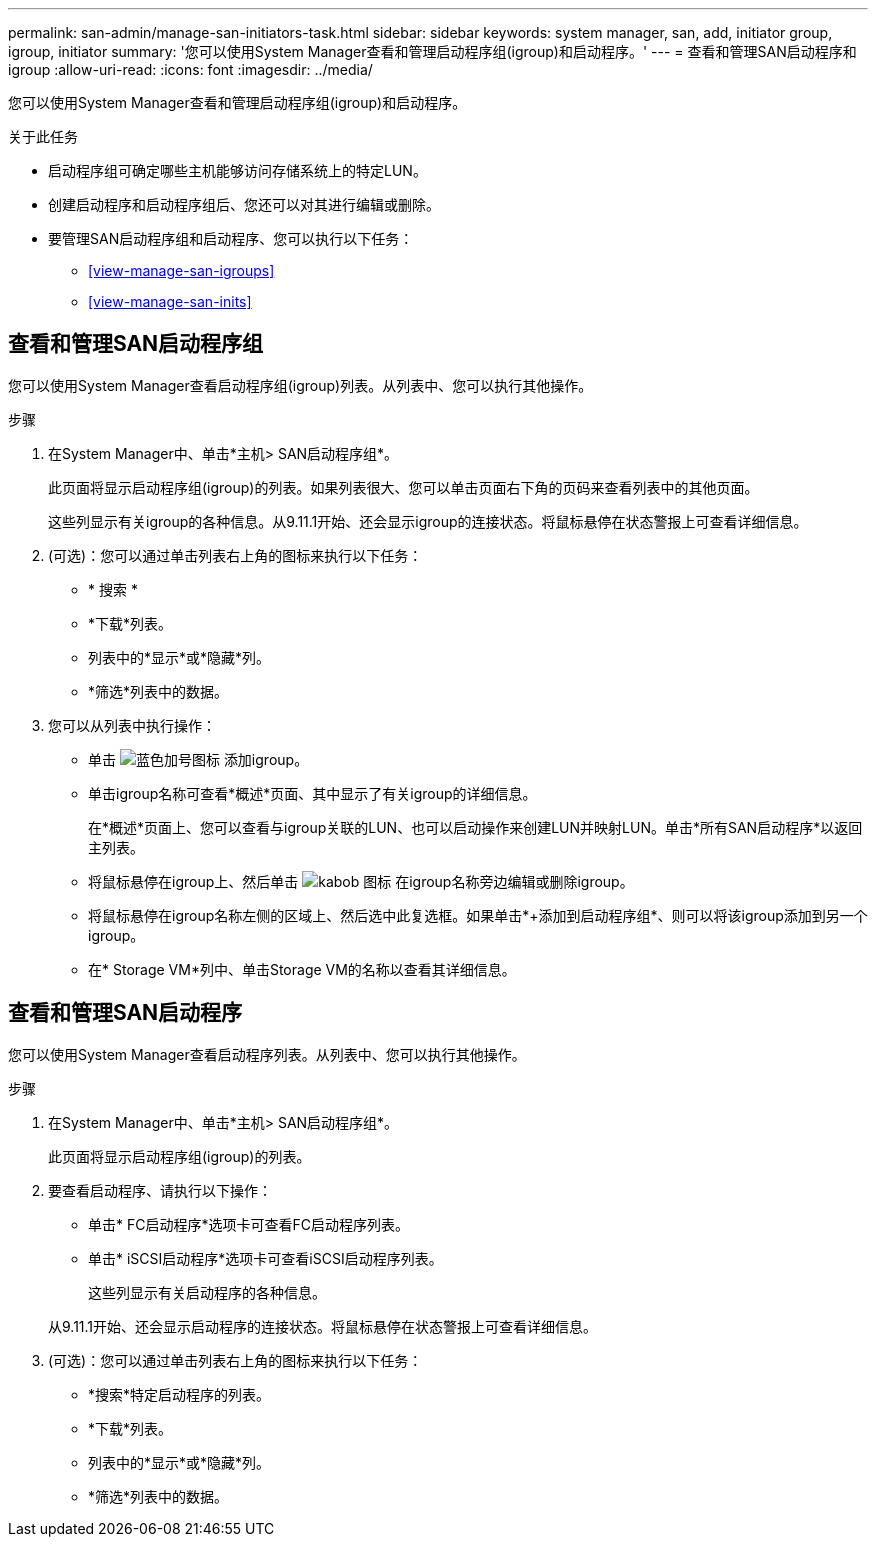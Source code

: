 ---
permalink: san-admin/manage-san-initiators-task.html 
sidebar: sidebar 
keywords: system manager, san, add, initiator group, igroup, initiator 
summary: '您可以使用System Manager查看和管理启动程序组(igroup)和启动程序。' 
---
= 查看和管理SAN启动程序和igroup
:allow-uri-read: 
:icons: font
:imagesdir: ../media/


[role="lead"]
您可以使用System Manager查看和管理启动程序组(igroup)和启动程序。

.关于此任务
* 启动程序组可确定哪些主机能够访问存储系统上的特定LUN。
* 创建启动程序和启动程序组后、您还可以对其进行编辑或删除。
* 要管理SAN启动程序组和启动程序、您可以执行以下任务：
+
** <<view-manage-san-igroups>>
** <<view-manage-san-inits>>






== 查看和管理SAN启动程序组

您可以使用System Manager查看启动程序组(igroup)列表。从列表中、您可以执行其他操作。

.步骤
. 在System Manager中、单击*主机> SAN启动程序组*。
+
此页面将显示启动程序组(igroup)的列表。如果列表很大、您可以单击页面右下角的页码来查看列表中的其他页面。

+
这些列显示有关igroup的各种信息。从9.11.1开始、还会显示igroup的连接状态。将鼠标悬停在状态警报上可查看详细信息。

. (可选)：您可以通过单击列表右上角的图标来执行以下任务：
+
** * 搜索 *
** *下载*列表。
** 列表中的*显示*或*隐藏*列。
** *筛选*列表中的数据。


. 您可以从列表中执行操作：
+
** 单击 image:icon_add_blue_bg.png["蓝色加号图标"] 添加igroup。
** 单击igroup名称可查看*概述*页面、其中显示了有关igroup的详细信息。
+
在*概述*页面上、您可以查看与igroup关联的LUN、也可以启动操作来创建LUN并映射LUN。单击*所有SAN启动程序*以返回主列表。

** 将鼠标悬停在igroup上、然后单击 image:icon_kabob.gif["kabob 图标"] 在igroup名称旁边编辑或删除igroup。
** 将鼠标悬停在igroup名称左侧的区域上、然后选中此复选框。如果单击*+添加到启动程序组*、则可以将该igroup添加到另一个igroup。
** 在* Storage VM*列中、单击Storage VM的名称以查看其详细信息。






== 查看和管理SAN启动程序

您可以使用System Manager查看启动程序列表。从列表中、您可以执行其他操作。

.步骤
. 在System Manager中、单击*主机> SAN启动程序组*。
+
此页面将显示启动程序组(igroup)的列表。

. 要查看启动程序、请执行以下操作：
+
** 单击* FC启动程序*选项卡可查看FC启动程序列表。
** 单击* iSCSI启动程序*选项卡可查看iSCSI启动程序列表。
+
这些列显示有关启动程序的各种信息。

+
从9.11.1开始、还会显示启动程序的连接状态。将鼠标悬停在状态警报上可查看详细信息。



. (可选)：您可以通过单击列表右上角的图标来执行以下任务：
+
** *搜索*特定启动程序的列表。
** *下载*列表。
** 列表中的*显示*或*隐藏*列。
** *筛选*列表中的数据。



